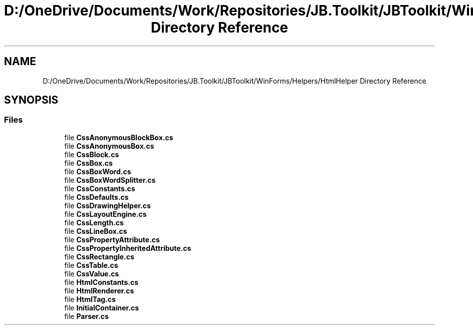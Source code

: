 .TH "D:/OneDrive/Documents/Work/Repositories/JB.Toolkit/JBToolkit/WinForms/Helpers/HtmlHelper Directory Reference" 3 "Mon Aug 31 2020" "JB.Toolkit" \" -*- nroff -*-
.ad l
.nh
.SH NAME
D:/OneDrive/Documents/Work/Repositories/JB.Toolkit/JBToolkit/WinForms/Helpers/HtmlHelper Directory Reference
.SH SYNOPSIS
.br
.PP
.SS "Files"

.in +1c
.ti -1c
.RI "file \fBCssAnonymousBlockBox\&.cs\fP"
.br
.ti -1c
.RI "file \fBCssAnonymousBox\&.cs\fP"
.br
.ti -1c
.RI "file \fBCssBlock\&.cs\fP"
.br
.ti -1c
.RI "file \fBCssBox\&.cs\fP"
.br
.ti -1c
.RI "file \fBCssBoxWord\&.cs\fP"
.br
.ti -1c
.RI "file \fBCssBoxWordSplitter\&.cs\fP"
.br
.ti -1c
.RI "file \fBCssConstants\&.cs\fP"
.br
.ti -1c
.RI "file \fBCssDefaults\&.cs\fP"
.br
.ti -1c
.RI "file \fBCssDrawingHelper\&.cs\fP"
.br
.ti -1c
.RI "file \fBCssLayoutEngine\&.cs\fP"
.br
.ti -1c
.RI "file \fBCssLength\&.cs\fP"
.br
.ti -1c
.RI "file \fBCssLineBox\&.cs\fP"
.br
.ti -1c
.RI "file \fBCssPropertyAttribute\&.cs\fP"
.br
.ti -1c
.RI "file \fBCssPropertyInheritedAttribute\&.cs\fP"
.br
.ti -1c
.RI "file \fBCssRectangle\&.cs\fP"
.br
.ti -1c
.RI "file \fBCssTable\&.cs\fP"
.br
.ti -1c
.RI "file \fBCssValue\&.cs\fP"
.br
.ti -1c
.RI "file \fBHtmlConstants\&.cs\fP"
.br
.ti -1c
.RI "file \fBHtmlRenderer\&.cs\fP"
.br
.ti -1c
.RI "file \fBHtmlTag\&.cs\fP"
.br
.ti -1c
.RI "file \fBInitialContainer\&.cs\fP"
.br
.ti -1c
.RI "file \fBParser\&.cs\fP"
.br
.in -1c
